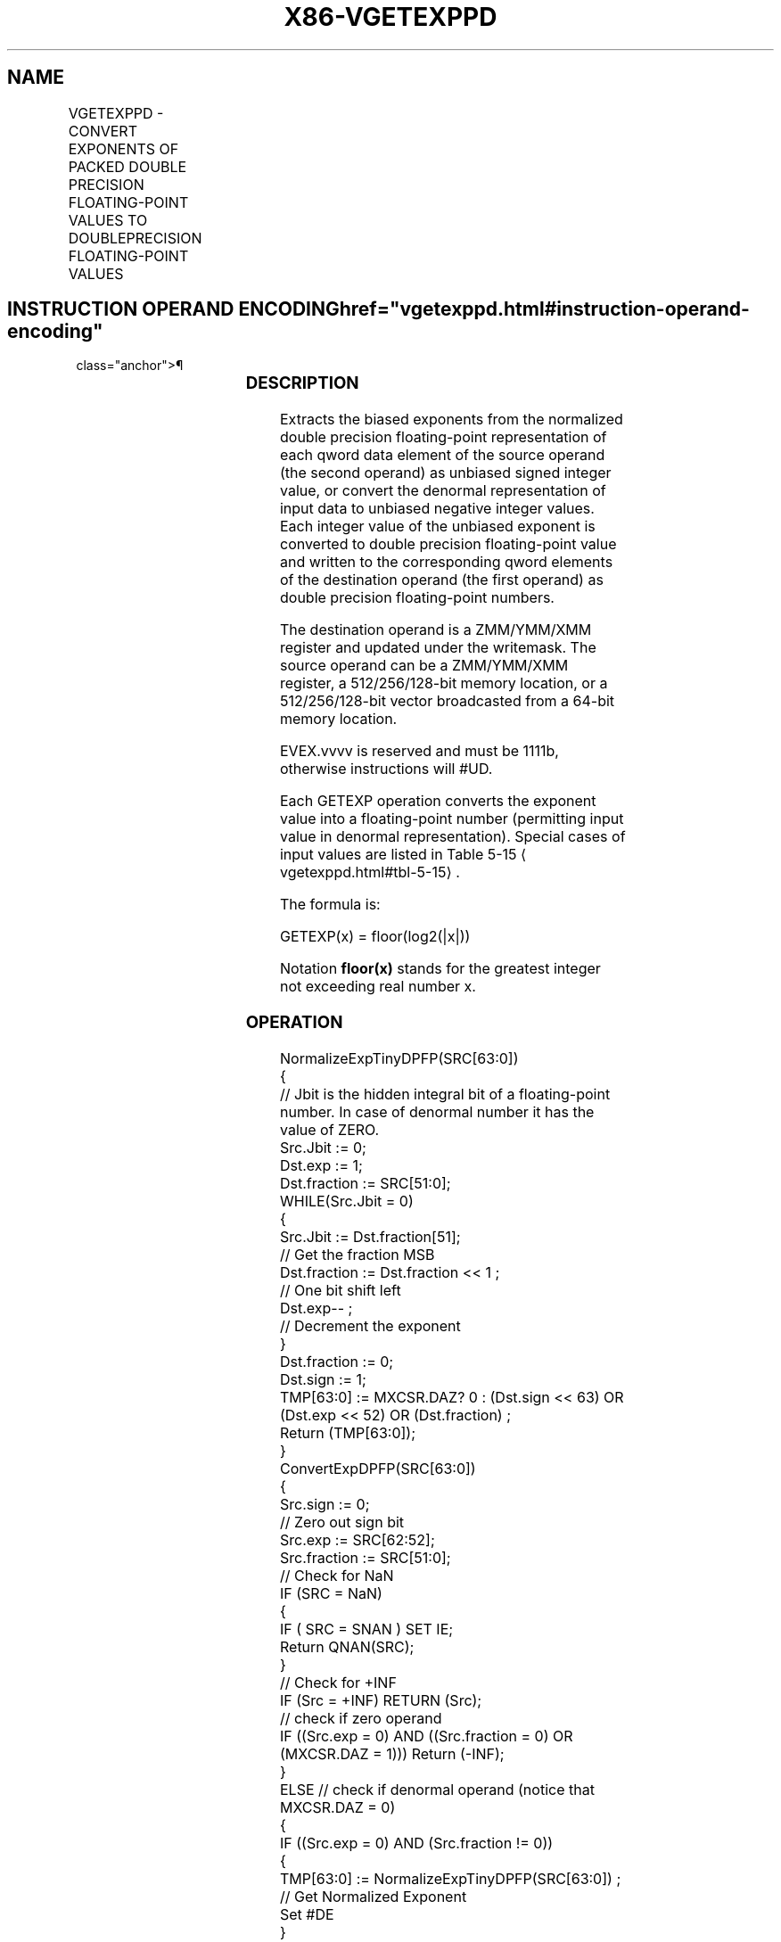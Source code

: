'\" t
.nh
.TH "X86-VGETEXPPD" "7" "December 2023" "Intel" "Intel x86-64 ISA Manual"
.SH NAME
VGETEXPPD - CONVERT EXPONENTS OF PACKED DOUBLE PRECISION FLOATING-POINT VALUES TO DOUBLEPRECISION FLOATING-POINT VALUES
.TS
allbox;
l l l l l 
l l l l l .
\fBOpcode/Instruction\fP	\fBOp/En\fP	\fB64/32 Bit Mode Support\fP	\fBCPUID Feature Flag\fP	\fBDescription\fP
T{
EVEX.128.66.0F38.W1 42 /r VGETEXPPD xmm1 {k1}{z}, xmm2/m128/m64bcst
T}	A	V/V	AVX512VL AVX512F	T{
Convert the exponent of packed double precision floating-point values in the source operand to double precision floating-point results representing unbiased integer exponents and stores the results in the destination register.
T}
T{
EVEX.256.66.0F38.W1 42 /r VGETEXPPD ymm1 {k1}{z}, ymm2/m256/m64bcst
T}	A	V/V	AVX512VL AVX512F	T{
Convert the exponent of packed double precision floating-point values in the source operand to double precision floating-point results representing unbiased integer exponents and stores the results in the destination register.
T}
T{
EVEX.512.66.0F38.W1 42 /r VGETEXPPD zmm1 {k1}{z}, zmm2/m512/m64bcst{sae}
T}	A	V/V	AVX512F	T{
Convert the exponent of packed double precision floating-point values in the source operand to double precision floating-point results representing unbiased integer exponents and stores the results in the destination under writemask k1.
T}
.TE

.SH INSTRUCTION OPERAND ENCODING  href="vgetexppd.html#instruction-operand-encoding"
class="anchor">¶

.TS
allbox;
l l l l l l 
l l l l l l .
\fBOp/En\fP	\fBTuple Type\fP	\fBOperand 1\fP	\fBOperand 2\fP	\fBOperand 3\fP	\fBOperand 4\fP
A	Full	ModRM:reg (w)	ModRM:r/m (r)	N/A	N/A
.TE

.SS DESCRIPTION
Extracts the biased exponents from the normalized double precision
floating-point representation of each qword data element of the source
operand (the second operand) as unbiased signed integer value, or
convert the denormal representation of input data to unbiased negative
integer values. Each integer value of the unbiased exponent is converted
to double precision floating-point value and written to the
corresponding qword elements of the destination operand (the first
operand) as double precision floating-point numbers.

.PP
The destination operand is a ZMM/YMM/XMM register and updated under the
writemask. The source operand can be a ZMM/YMM/XMM register, a
512/256/128-bit memory location, or a 512/256/128-bit vector broadcasted
from a 64-bit memory location.

.PP
EVEX.vvvv is reserved and must be 1111b, otherwise instructions will
#UD.

.PP
Each GETEXP operation converts the exponent value into a floating-point
number (permitting input value in denormal representation). Special
cases of input values are listed in Table
5-15
\[la]vgetexppd.html#tbl\-5\-15\[ra]\&.

.PP
The formula is:

.PP
GETEXP(x) = floor(log2(|x|))

.PP
Notation \fBfloor(x)\fP stands for the greatest integer not exceeding real
number x.

.SS OPERATION
.EX
NormalizeExpTinyDPFP(SRC[63:0])
{
    // Jbit is the hidden integral bit of a floating-point number. In case of denormal number it has the value of ZERO.
    Src.Jbit := 0;
    Dst.exp := 1;
    Dst.fraction := SRC[51:0];
    WHILE(Src.Jbit = 0)
    {
        Src.Jbit := Dst.fraction[51];
                        // Get the fraction MSB
        Dst.fraction := Dst.fraction << 1 ;
                            // One bit shift left
        Dst.exp-- ;
                // Decrement the exponent
    }
    Dst.fraction := 0;
    Dst.sign := 1;
    TMP[63:0] := MXCSR.DAZ? 0 : (Dst.sign << 63) OR (Dst.exp << 52) OR (Dst.fraction) ;
    Return (TMP[63:0]);
}
ConvertExpDPFP(SRC[63:0])
{
    Src.sign := 0;
                // Zero out sign bit
    Src.exp := SRC[62:52];
    Src.fraction := SRC[51:0];
    // Check for NaN
    IF (SRC = NaN)
    {
        IF ( SRC = SNAN ) SET IE;
        Return QNAN(SRC);
    }
    // Check for +INF
    IF (Src = +INF) RETURN (Src);
    // check if zero operand
    IF ((Src.exp = 0) AND ((Src.fraction = 0) OR (MXCSR.DAZ = 1))) Return (-INF);
    }
    ELSE // check if denormal operand (notice that MXCSR.DAZ = 0)
    {
        IF ((Src.exp = 0) AND (Src.fraction != 0))
        {
            TMP[63:0] := NormalizeExpTinyDPFP(SRC[63:0]) ;
                                // Get Normalized Exponent
            Set #DE
        }
        ELSE // exponent value is correct
        {
            TMP[63:0] := (Src.sign << 63) OR (Src.exp << 52) OR (Src.fraction) ;
        }
        TMP := SAR(TMP, 52) ;
                    // Shift Arithmetic Right
        TMP := TMP – 1023;
                    // Subtract Bias
        Return CvtI2D(TMP);
                    // Convert INT to double precision floating-point number
    }
}
.EE

.SS VGETEXPPD (EVEX ENCODED VERSIONS)  href="vgetexppd.html#vgetexppd--evex-encoded-versions-"
class="anchor">¶

.EX
(KL, VL) = (2, 128), (4, 256), (8, 512)
FOR j := 0 TO KL-1
    i := j * 64
    IF k1[j] OR *no writemask*
        THEN
            IF (EVEX.b = 1) AND (SRC *is memory*)
                THEN
                    DEST[i+63:i] :=
            ConvertExpDPFP(SRC[63:0])
                ELSE
                    DEST[i+63:i] :=
            ConvertExpDPFP(SRC[i+63:i])
            FI;
        ELSE
            IF *merging-masking*
                THEN *DEST[i+63:i] remains unchanged*
                ELSE ; zeroing-masking
                    DEST[i+63:i] := 0
            FI
    FI;
ENDFOR
DEST[MAXVL-1:VL] := 0
.EE

.SS INTEL C/C++ COMPILER INTRINSIC EQUIVALENT  href="vgetexppd.html#intel-c-c++-compiler-intrinsic-equivalent"
class="anchor">¶

.EX
VGETEXPPD __m512d _mm512_getexp_pd(__m512d a);

VGETEXPPD __m512d _mm512_mask_getexp_pd(__m512d s, __mmask8 k, __m512d a);

VGETEXPPD __m512d _mm512_maskz_getexp_pd( __mmask8 k, __m512d a);

VGETEXPPD __m512d _mm512_getexp_round_pd(__m512d a, int sae);

VGETEXPPD __m512d _mm512_mask_getexp_round_pd(__m512d s, __mmask8 k, __m512d a, int sae);

VGETEXPPD __m512d _mm512_maskz_getexp_round_pd( __mmask8 k, __m512d a, int sae);

VGETEXPPD __m256d _mm256_getexp_pd(__m256d a);

VGETEXPPD __m256d _mm256_mask_getexp_pd(__m256d s, __mmask8 k, __m256d a);

VGETEXPPD __m256d _mm256_maskz_getexp_pd( __mmask8 k, __m256d a);

VGETEXPPD __m128d _mm_getexp_pd(__m128d a);

VGETEXPPD __m128d _mm_mask_getexp_pd(__m128d s, __mmask8 k, __m128d a);

VGETEXPPD __m128d _mm_maskz_getexp_pd( __mmask8 k, __m128d a);
.EE

.SS SIMD FLOATING-POINT EXCEPTIONS  href="vgetexppd.html#simd-floating-point-exceptions"
class="anchor">¶

.PP
Invalid, Denormal.

.SS OTHER EXCEPTIONS
See Table 2-46, “Type E2 Class
Exception Conditions.”

.PP
Additionally:

.TS
allbox;
l l 
l l .
\fB\fP	\fB\fP
#UD	If EVEX.vvvv != 1111B.
.TE

.SH COLOPHON
This UNOFFICIAL, mechanically-separated, non-verified reference is
provided for convenience, but it may be
incomplete or
broken in various obvious or non-obvious ways.
Refer to Intel® 64 and IA-32 Architectures Software Developer’s
Manual
\[la]https://software.intel.com/en\-us/download/intel\-64\-and\-ia\-32\-architectures\-sdm\-combined\-volumes\-1\-2a\-2b\-2c\-2d\-3a\-3b\-3c\-3d\-and\-4\[ra]
for anything serious.

.br
This page is generated by scripts; therefore may contain visual or semantical bugs. Please report them (or better, fix them) on https://github.com/MrQubo/x86-manpages.

